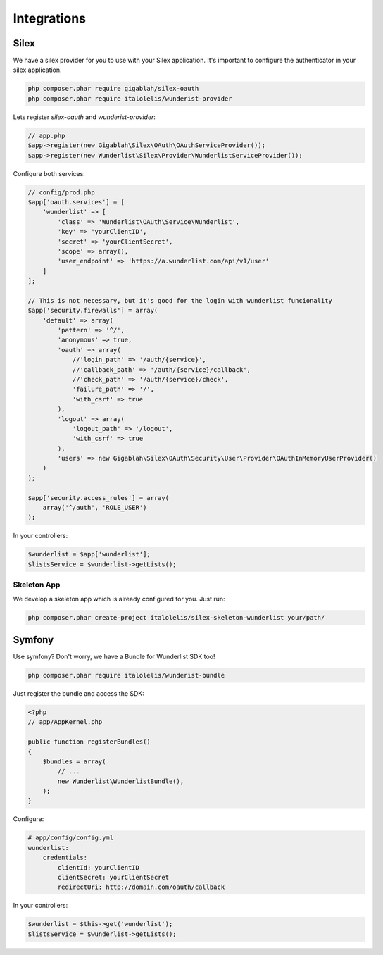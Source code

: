 ============
Integrations
============

Silex
=====

We have a silex provider for you to use with your Silex application.
It's important to configure the authenticator in your silex application.

.. code-block:: bash

    php composer.phar require gigablah/silex-oauth
    php composer.phar require italolelis/wunderist-provider

Lets register *silex-oauth* and *wunderist-provider*:

.. code-block:: php

    // app.php
    $app->register(new Gigablah\Silex\OAuth\OAuthServiceProvider());
    $app->register(new Wunderlist\Silex\Provider\WunderlistServiceProvider());

Configure both services:

.. code-block:: php

    // config/prod.php
    $app['oauth.services'] = [
        'wunderlist' => [
            'class' => 'Wunderlist\OAuth\Service\Wunderlist',
            'key' => 'yourClientID',
            'secret' => 'yourClientSecret',
            'scope' => array(),
            'user_endpoint' => 'https://a.wunderlist.com/api/v1/user'
        ]
    ];

    // This is not necessary, but it's good for the login with wunderlist funcionality
    $app['security.firewalls'] = array(
        'default' => array(
            'pattern' => '^/',
            'anonymous' => true,
            'oauth' => array(
                //'login_path' => '/auth/{service}',
                //'callback_path' => '/auth/{service}/callback',
                //'check_path' => '/auth/{service}/check',
                'failure_path' => '/',
                'with_csrf' => true
            ),
            'logout' => array(
                'logout_path' => '/logout',
                'with_csrf' => true
            ),
            'users' => new Gigablah\Silex\OAuth\Security\User\Provider\OAuthInMemoryUserProvider()
        )
    );

    $app['security.access_rules'] = array(
        array('^/auth', 'ROLE_USER')
    );

In your controllers:

.. code-block:: php

        $wunderlist = $app['wunderlist'];
        $listsService = $wunderlist->getLists();

Skeleton App
------------

We develop a skeleton app which is already configured for you. Just run:

.. code-block:: bash

    php composer.phar create-project italolelis/silex-skeleton-wunderlist your/path/


Symfony
=======

Use symfony? Don't worry, we have a Bundle for Wunderlist SDK too!

.. code-block:: bash

    php composer.phar require italolelis/wunderist-bundle

Just register the bundle and access the SDK:

.. code-block:: php

    <?php
    // app/AppKernel.php

    public function registerBundles()
    {
        $bundles = array(
            // ...
            new Wunderlist\WunderlistBundle(),
        );
    }

Configure:

.. code-block:: yaml

    # app/config/config.yml
    wunderlist:
        credentials:
            clientId: yourClientID
            clientSecret: yourClientSecret
            redirectUri: http://domain.com/oauth/callback

In your controllers:

.. code-block:: php

        $wunderlist = $this->get('wunderlist');
        $listsService = $wunderlist->getLists();
